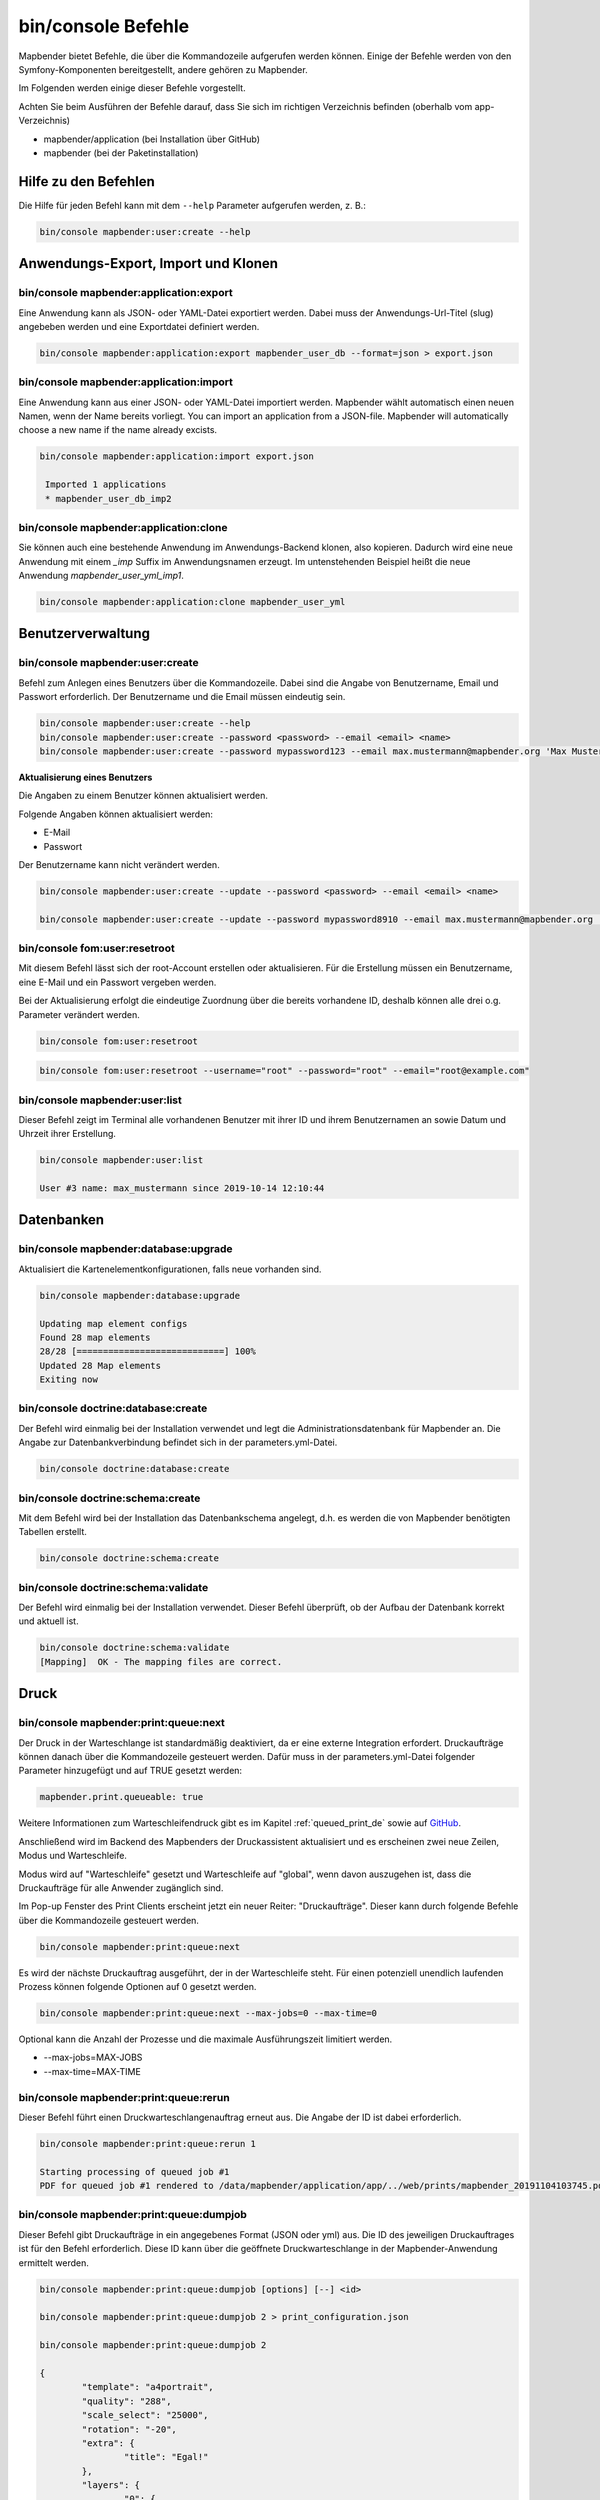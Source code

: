 .. _commands_de:

bin/console Befehle
======================

Mapbender bietet Befehle, die über die Kommandozeile aufgerufen werden können. Einige der Befehle werden von den Symfony-Komponenten bereitgestellt, andere gehören zu Mapbender. 

Im Folgenden werden einige dieser Befehle vorgestellt. 

Achten Sie beim Ausführen der Befehle darauf, dass Sie sich im richtigen Verzeichnis befinden (oberhalb vom app-Verzeichnis)

* mapbender/application (bei Installation über GitHub)

* mapbender (bei der Paketinstallation)

.. _app_command_help_de:

Hilfe zu den Befehlen
---------------------

Die Hilfe für jeden Befehl kann mit dem ``--help`` Parameter aufgerufen werden, z. B.:  

.. code-block:: yaml

    bin/console mapbender:user:create --help
   

.. _app_command_export_import_clone_de:

Anwendungs-Export, Import und Klonen
------------------------------------

bin/console mapbender:application:export 
****************************************

Eine Anwendung kann als JSON- oder YAML-Datei exportiert werden. Dabei muss der Anwendungs-Url-Titel (slug) angebeben werden und eine Exportdatei definiert werden.

.. code-block:: yaml

   bin/console mapbender:application:export mapbender_user_db --format=json > export.json


bin/console mapbender:application:import
****************************************

Eine Anwendung kann aus einer JSON- oder YAML-Datei importiert werden. Mapbender wählt automatisch einen neuen Namen, wenn der Name bereits vorliegt. 
You can import an application from a JSON-file. Mapbender will automatically choose a new name if the name already excists.  

.. code-block:: yaml
   
   bin/console mapbender:application:import export.json
    
    Imported 1 applications
    * mapbender_user_db_imp2


bin/console mapbender:application:clone
***************************************

Sie können auch eine bestehende Anwendung im Anwendungs-Backend klonen, also kopieren. Dadurch wird eine neue Anwendung mit einem *_imp* Suffix im Anwendungsnamen erzeugt. 
Im untenstehenden Beispiel heißt die neue Anwendung `mapbender_user_yml_imp1`.

.. code-block:: bash

	bin/console mapbender:application:clone mapbender_user_yml


Benutzerverwaltung
------------------

bin/console mapbender:user:create 
*********************************

Befehl zum Anlegen eines Benutzers über die Kommandozeile. 
Dabei sind die Angabe von Benutzername, Email und Passwort erforderlich. Der Benutzername und die Email müssen eindeutig sein.

.. code-block:: yaml

    bin/console mapbender:user:create --help
    bin/console mapbender:user:create --password <password> --email <email> <name>
    bin/console mapbender:user:create --password mypassword123 --email max.mustermann@mapbender.org 'Max Mustermann' 
   
   
**Aktualisierung eines Benutzers**

Die Angaben zu einem Benutzer können aktualisiert werden.

Folgende Angaben können aktualisiert werden:

* E-Mail
* Passwort

Der Benutzername kann nicht verändert werden.

.. code-block:: yaml
   
    bin/console mapbender:user:create --update --password <password> --email <email> <name>

    bin/console mapbender:user:create --update --password mypassword8910 --email max.mustermann@mapbender.org 'Max Mustermann'
   
   
bin/console fom:user:resetroot
******************************

Mit diesem Befehl lässt sich der root-Account erstellen oder aktualisieren. Für die Erstellung müssen ein Benutzername, eine E-Mail und ein Passwort vergeben werden.

Bei der Aktualisierung erfolgt die eindeutige Zuordnung über die bereits vorhandene ID, deshalb können alle drei o.g. Parameter verändert werden. 


.. code-block:: yaml

	bin/console fom:user:resetroot


.. code-block:: yaml

	bin/console fom:user:resetroot --username="root" --password="root" --email="root@example.com"



bin/console mapbender:user:list
*******************************

Dieser Befehl zeigt im Terminal alle vorhandenen Benutzer mit ihrer ID und ihrem Benutzernamen an sowie Datum und Uhrzeit ihrer Erstellung.


.. code-block:: yaml

	bin/console mapbender:user:list
        
	User #3 name: max_mustermann since 2019-10-14 12:10:44


Datenbanken
-----------

bin/console mapbender:database:upgrade 
**************************************

Aktualisiert die Kartenelementkonfigurationen, falls neue vorhanden sind. 


.. code-block:: yaml

	bin/console mapbender:database:upgrade 
	
	Updating map element configs
	Found 28 map elements
	28/28 [============================] 100%
	Updated 28 Map elements
	Exiting now



bin/console doctrine:database:create 
************************************

Der Befehl wird einmalig bei der Installation verwendet und legt die Administrationsdatenbank für Mapbender an. Die Angabe zur Datenbankverbindung befindet sich in der parameters.yml-Datei.


.. code-block:: yaml

	bin/console doctrine:database:create



bin/console doctrine:schema:create 
**********************************

Mit dem Befehl wird bei der Installation das Datenbankschema angelegt, d.h. es werden die von Mapbender benötigten Tabellen erstellt.


.. code-block:: yaml

	bin/console doctrine:schema:create
	
	
bin/console doctrine:schema:validate
************************************

Der Befehl wird einmalig bei der Installation verwendet. Dieser Befehl überprüft, ob der Aufbau der Datenbank korrekt und aktuell ist.


.. code-block:: yaml	

	bin/console doctrine:schema:validate
	[Mapping]  OK - The mapping files are correct.
                

Druck
-----

bin/console mapbender:print:queue:next
**************************************

Der Druck in der Warteschlange ist standardmäßig deaktiviert, da er eine externe Integration erfordert. Druckaufträge können danach über die Kommandozeile gesteuert werden. Dafür muss in der parameters.yml-Datei folgender Parameter hinzugefügt und auf TRUE gesetzt werden:

.. code-block:: yaml

	mapbender.print.queueable: true

Weitere Informationen zum Warteschleifendruck gibt es im Kapitel :ref:`queued_print_de` sowie auf `GitHub <https://github.com/mapbender/mapbender/pull/1070>`_.

Anschließend wird im Backend des Mapbenders der Druckassistent aktualisiert und es erscheinen zwei neue Zeilen, Modus und Warteschleife.

Modus wird auf "Warteschleife" gesetzt und Warteschleife auf "global", wenn davon auszugehen ist, dass die Druckaufträge für alle Anwender zugänglich sind. 

Im Pop-up Fenster des Print Clients erscheint jetzt ein neuer Reiter: "Druckaufträge". Dieser kann durch folgende Befehle über die Kommandozeile gesteuert werden. 

.. code-block:: yaml

	bin/console mapbender:print:queue:next
	
Es wird der nächste Druckauftrag ausgeführt, der in der Warteschleife steht. Für einen potenziell unendlich laufenden Prozess können folgende Optionen auf 0 gesetzt werden. 


.. code-block:: yaml

	bin/console mapbender:print:queue:next --max-jobs=0 --max-time=0

Optional kann die Anzahl der Prozesse und die maximale Ausführungszeit limitiert werden.

* --max-jobs=MAX-JOBS
* --max-time=MAX-TIME  


bin/console mapbender:print:queue:rerun 
****************************************

Dieser Befehl führt einen Druckwarteschlangenauftrag erneut aus. Die Angabe der ID ist dabei erforderlich.
 
.. code-block:: yaml

	bin/console mapbender:print:queue:rerun 1
	
	Starting processing of queued job #1
	PDF for queued job #1 rendered to /data/mapbender/application/app/../web/prints/mapbender_20191104103745.pdf

	
	
bin/console mapbender:print:queue:dumpjob 
*****************************************

Dieser Befehl gibt Druckaufträge in ein angegebenes Format (JSON oder yml) aus. Die ID des jeweiligen Druckauftrages ist für den Befehl erforderlich. Diese ID kann über die geöffnete Druckwarteschlange in der Mapbender-Anwendung ermittelt werden.

.. code-block:: yaml

	bin/console mapbender:print:queue:dumpjob [options] [--] <id>
	
	bin/console mapbender:print:queue:dumpjob 2 > print_configuration.json
	
	bin/console mapbender:print:queue:dumpjob 2 
	
	{
		"template": "a4portrait",
		"quality": "288",
		"scale_select": "25000",
		"rotation": "-20",
		"extra": {
			"title": "Egal!"
		},
		"layers": {
			"0": {
				"type": "wms",
				"sourceId": "8",
				"url": "https:\/\/osm-demo.wheregroup.com\/service?_SIGNATURE=31%3AIHZNT0zPZhFG95dN3QOzsizaDwA&TRANSPARENT=TRUE&FORMAT=image%2Fpng&VERSION=1.3.0&EXCEPTIONS=INIMAGE&SERVICE=WMS&REQUEST=GetMap&STYLES=&LAYERS=osm&_OLSALT=0.3940783483836241&CRS=EPSG%3A25832&BBOX=363375.30907721,5626747.0157598,368124.31589362,5620823.2546257&WIDTH=512&HEIGHT=512",
				"minResolution": null,
				"maxResolution": null,
				"order": 0,
				"opacity": 1,
				"changeAxis": false
			},
			"1": {
				"type": "wms",
				"sourceId": "7",
				"url": "https:\/\/wms.wheregroup.com\/cgi-bin\/mapbender_user.xml?_SIGNATURE=26%3Atq6ae-UqhnZLMjiQlLrj-wCHiOI&TRANSPARENT=TRUE&FORMAT=image%2Fpng&VERSION=1.3.0&EXCEPTIONS=INIMAGE&SERVICE=WMS&REQUEST=GetMap&STYLES=&LAYERS=Mapbender_User&_OLSALT=0.6831931928241708&CRS=EPSG%3A25832&BBOX=363375.30907721,5626747.0157598,368124.31589362,5620823.2546257&WIDTH=2400&HEIGHT=1141",
				"minResolution": null,
				"maxResolution": null,
				"order": 0,
				"opacity": 0.85,
				"changeAxis": false
			},
			"2": {
				"type": "wms",
				"sourceId": "7",
				"url": "https:\/\/wms.wheregroup.com\/cgi-bin\/mapbender_user.xml?_SIGNATURE=26%3Atq6ae-UqhnZLMjiQlLrj-wCHiOI&TRANSPARENT=TRUE&FORMAT=image%2Fpng&VERSION=1.3.0&EXCEPTIONS=INIMAGE&SERVICE=WMS&REQUEST=GetMap&STYLES=&LAYERS=Mapbender_Names&_OLSALT=0.6831931928241708&CRS=EPSG%3A25832&BBOX=363375.30907721,5626747.0157598,368124.31589362,5620823.2546257&WIDTH=2400&HEIGHT=1141",
				"minResolution": null,
				"maxResolution": null,
				"order": 1,
				"opacity": 0.85,
				"changeAxis": false
			}
		},
		"width": 1920,
		"height": 913,
		"center": {
			"x": 365749.81248542,
			"y": 5623785.1351928
		},
		"extent": {
			"width": 4749.006816409994,
			"height": 5923.761134099215
		},
		"overview": {
			"layers": {
				"0": "https:\/\/osm-demo.wheregroup.com\/service?_signature=31%3AIHZNT0zPZhFG95dN3QOzsizaDwA&TRANSPARENT=TRUE&FORMAT=image%2Fpng&VERSION=1.3.0&EXCEPTIONS=INIMAGE&SERVICE=WMS&REQUEST=GetMap&STYLES=&LAYERS=osm&CRS=EPSG%3A25832&BBOX=350757.32820012,5616536.5348653,377637.46662208,5629318.6006879&WIDTH=250&HEIGHT=125"
			},
			"center": {
				"x": 364197.3974111,
				"y": 5622927.5677766
			},
			"height": 78125,
			"changeAxis": false
		},
		"mapDpi": 90.714,
		"extent_feature": {
			"0": {
				"x": 362505.8322437394,
				"y": 5625755.14826519
			},
			"1": {
				"x": 366968.4389051802,
				"y": 5627379.404257199
			},
			"2": {
				"x": 368994.48453732743,
				"y": 5621812.889632087
			},
			"3": {
				"x": 364531.877875887,
				"y": 5620188.63364008
			},
			"4": {
				"x": 362505.8322437394,
				"y": 5625755.14826519
			}
		},
		"userId": null,
		"userName": null,
		"legendpage_image": {
			"type": "resource",
			"path": "images\/legendpage_image.png"
		}
	}

bin/console mapbender:print:runJob
**********************************

Mit diesem Befehl kann ein Druckauftrag aus einer Druck-Konfigurationsdatei heraus ausgeführt werden. Diese Konfiguration kann über den Befehl bin/console mapbender:print:queue:dumpjob erstellt werden.


.. code-block:: yaml	

	bin/console mapbender:print:runJob print_configuration.json /tmp/print.pdf
	

bin/console mapbender:print:queue:repair 
****************************************

Wenn ein Druckauftrag in der Warteschlange einen Fehler aufweist oder abgestürzt ist, beispielsweise weil ein WMS-Dienst nicht erreichbar ist, kann der Druck nicht ausgeführt werden. 

Mit dem Befehl mapbender:print:queue:repair wird der Status der Druckaufträge zurückgesetzt. Anschließend werden die Aufträge automatisch erneut ausgeführt.

.. code-block:: yaml

	bin/console mapbender:print:queue:repair 
	
	
	
bin/console mapbender:print:queue:clean
***************************************

Dieser Befehl löscht erfolgreich abgearbeitete Druckaufträge. Dazu zählen einerseits erstellte PDFs als auch dazugehörige Datenbankeinträge zu den Druckaufträgen. Beim Aufruf des Befehls kann die Angabe des Alters hinzugefügt werden, mit der Angabe 20 werden beispielsweise alle Aufträge gelöscht werden, die älter als 20 Tage sind.

.. code-block:: yaml	
	
	mapbender:print:queue:clean 20
	
	Print queue clean process started.
	Deleted 0 print queue item(s)



bin/console mapbender:print:queue:gcfiles 
*****************************************

gc steht für "garbage collection". gcfiles löscht entsprechend alle Druckaufträge, bei denen der Datenbankeintrag keine Referenz mehr zum Dateisystem hat. 
Dies geschieht zum Beispiel, wenn ein Auftrag in der Datenbank gelöscht oder der Dateipfad zum PDF nicht mehr aktuell ist. 

.. code-block:: yaml

	bin/console mapbender:print:queue:gcfiles
	
	No unreferenced local files found
    

Mailer
------

bin/console debug:config framework mailer
*****************************************

Zeigt die/den konfigurierten Mailer an.

.. code-block:: yaml

    bin/console debug:config framework mailer 
    
    
Server
------

symfony server:start --no-tls
*****************************

Als Voraussetzung für den Symfony-Entwicklungsserver muss zunächst `Symfony CLI <https://symfony.com/download>`_ installiert werden. Im Anschluss führt der Befehl den darin enthaltenen lokalen Webserver aus. Im Terminal wird zusätzlich der Status-Log des Servers mitprotokolliert, während dieser aktiv ist.

Mit Control -C kann der Server wieder gestoppt werden.

.. note:: Der Symfony Entwicklungsserver kann Einschränkungen unterliegen, die die Performanz der Anwendung in bestimmten Fällen reduziert. Er dient primär Testzwecken.

.. code-block:: yaml
	
	symfony server:start --no-tls

.. code-block:: yaml

 [OK] Web server listening
      The Web server is using PHP CLI 8.2.10
      http://127.0.0.1:8000


.. hint:: Sie können dem Server die Anwendungsumgebung als ``APP_ENV=prod`` oder ``APP_ENV=dev`` mitgeben.   
    
.. code-block:: bash

    APP_ENV=prod symfony server:start --no-tls
    
     
Cache löschen
-------------

bin/console cache:clear
***********************

Der Befehl löscht das Cache-Verzeichnis für eine bestimmte Umgebung. 
Wird keine bestimmte Option angegeben, wird der Cache der dev-Umgebung geleert. 

Eventuell muss der Befehl mit root-Rechten (sudo) ausgeführt werden.
 
Dev-Umgebung:



.. code-block:: yaml

		bin/console cache:clear --env=dev
        
		
Prod-Umgebung:


.. code-block:: yaml	

		bin/console cache:clear --env=prod --no-debug
        
    
WMS Dienste
-----------

bin/console mapbender:wms:add
***********************************

Fügt einen neuen WMS in das Mapbender Dienste-Repository hinzu.

.. code-block:: yaml

    bin/console mapbender:wms:add https://osm-demo.wheregroup.com/service?VERSION=1.3.0&Service=WMS&request=getCapabilities
    
    * <empty name> OpenStreetMap (WhereGroup)
    * * osm OpenStreetMap
    * * osm-grey OpenStreetMap (grey scale)
    Saved new source #76


bin/console mapbender:wms:parse:url
***********************************

Befehl zum Parsen des GetCapabilities-Dokuments via URL. Der Befehl kann zum Validieren einer WMS-Adresse verwendet werden.

.. code-block:: yaml

    bin/console mapbender:wms:parse:url --validate https://osm-demo.wheregroup.com/service?VERSION=1.3.0&Service=WMS&request=getCapabilities


bin/console mapbender:wms:reload:file
*************************************

Befehl um einen WMS in Mapbender zu aktualisieren. Dabei wird die WMS-ID und eine Datei mit dem getCapabilities-XML angegeben.

.. code-block:: yaml

   bin/console mapbender:wms:reload:url 76 /var/www/html/service.xml


Folgende zusätzliche Optionen sind möglich:

* --deactivate-new-layers  Sofern gesetzt, werden neu hinzugekommene Layer in Instanzen, in denen diese vorkommen, deaktiviert. Deaktivierte Layer werden weder in der Karte noch im Ebenenbaum dargestellt.
* --deselect-new-layers    Sofern gesetzt, werden neu hinzugekommene Layer in Instanzen, in denen diese vorkommen, deselektiert. Nicht ausgewählte Layer werden standardmäßig nicht in der Karte dargestellt, erscheinen aber im Ebenenbaum und können dort vom Benutzer ausgewählt werden.


bin/console mapbender:wms:reload:url
************************************

Befehl um einen WMS in Mapbender zu aktualisieren. Dabei wird die WMS-ID und eine Datei mit der getCapabilities-Adresse (URL) angegeben.

.. code-block:: yaml

   bin/console mapbender:wms:reload:url 76 https://osm-demo.wheregroup.com/service?VERSION=1.3.0&Service=WMS&request=getCapabilities


Folgende zusätzliche Optionen sind möglich:

* --user=USER              Benutzername (basic auth) [default: ""]
* --password=PASSWORD      Passwort (basic auth) [default: ""]
* --deactivate-new-layers  Sofern gesetzt, werden neu hinzugekommene Layer in Instanzen, in denen diese vorkommen, deaktiviert. Deaktivierte Layer werden weder in der Karte noch im Ebenenbaum dargestellt.
* --deselect-new-layers    Sofern gesetzt, werden neu hinzugekommene Layer in Instanzen, in denen diese vorkommen, deselektiert. Nicht ausgewählte Layer werden standardmäßig nicht in der Karte dargestellt, erscheinen aber im Ebenenbaum und können dort vom Benutzer ausgewählt werden.


bin/console mapbender:wms:show
******************************

Befehl zum Anzeigen von Informationen zu einem WMS. Hierbei wird die ID der WMS Datenquelle im Befehl angegeben.

.. code-block:: yaml

   bin/console mapbender:wms:show 76
   
     Source describes 3 layers:
     * <empty name> OpenStreetMap (WhereGroup)
     * * osm OpenStreetMap
     * * osm-grey OpenStreetMap (grey scale)


bin/console mapbender:wms:validate:url 
**************************************

Befehl zur Prüfung der Erreichbarkeit der WMS-Datenquelle. Ist der Dienst erreichbar, werden die verfügbaren Layer aufgelistet. 

.. code-block:: yaml

    bin/console mapbender:wms:validate:url "https://osm-demo.wheregroup.com/service?VERSION=1.3.0"
    
	WMS source loaded and validated
	Source describes 3 layers:
	* OpenStreetMap (WhereGroup)
	* OpenStreetMap
	* OpenStreetMap (grey scale)
    
            
Sonstige
--------
    
bin/console mapbender:source:rewrite:host 
*****************************************

Aktualisiert den Hostnamen in den Quell-URLs, ohne die Funktionen/Capabilities neu laden zu müssen. 

.. code-block:: yaml

    mapbender:source:rewrite:host [options] [--] <from> <to>

Vergessen Sie nicht, dass Sie sich auch hier weitere Optionen über :ref:`app_command_help_de` anzeigen lassen können.

Umsetzungsbeispiel für die Aktualisierung eines Hostnamens:

.. code-block:: yaml

    bin/console mapbender:source:rewrite:host "http://osm-demo.wheregroup.com" "https://osm-demo.wheregroup.com" 

	3 modified urls in WMS source #5 / OpenStreetMap (OSM) Demo WhereGroup
	Summary:
	1 sources changed
	3 urls changed
	4 sources unchanged
	14 urls unchanged
   
    
.. _mapbender_config_check_de:

bin/console mapbender:config:check 
**********************************

Der Befehl prüft die Konfiguration und gibt zur Information die Systemkonfiguration aus. Dadurch kann ermittelt werden, ob Abhängigkeiten nicht erfüllt werden.

.. code-block:: yaml

	bin/console mapbender:config:check 


.. hint:: Bitte beachten Sie, dass der Befehl mapbender:config:check die PHP-CLI Version nutzt. Die Einstellungen der CLI-Version können sich von denen der Webserver PHP-Version unterscheiden. Nutzen Sie beispielsweise php -r 'phpinfo();' zur Ausgabe der PHP-Webserver Einstellungen.

Es werden folgende Anforderungen überprüft und angezeigt:

* Datenbankverbindungen
* PHP-Version 
* Systemanforderungen 
* Asset-Ordner
* FastCGI
* Apache Modus (rewrite)
* PHP ini
* geladene PHP-Erweiterungen
* Zugriffserlaubnis auf Verzeichnisse


bin/console mapbender:version
*****************************

Der Befehl gibt die aktuelle Mapbender-Version aus.

.. code-block:: yaml

	bin/console mapbender:version 
        
	Mapbender 3.0.8.4


bin/console debug:config
************************

Mit diesem Befehl werden alle registrierten Bundles (Pakete) aufgelistet und, falls vorhanden, der Alias dazu genannt.

.. code-block:: yaml	

	bin/console debug:config	
    



		
